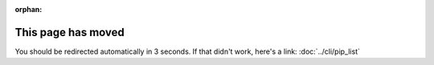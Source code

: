 :orphan:

.. meta::

  :http-equiv=refresh: 3; url=../../cli/pip_list/

This page has moved
===================

You should be redirected automatically in 3 seconds. If that didn't
work, here's a link: :doc:`../cli/pip_list`
